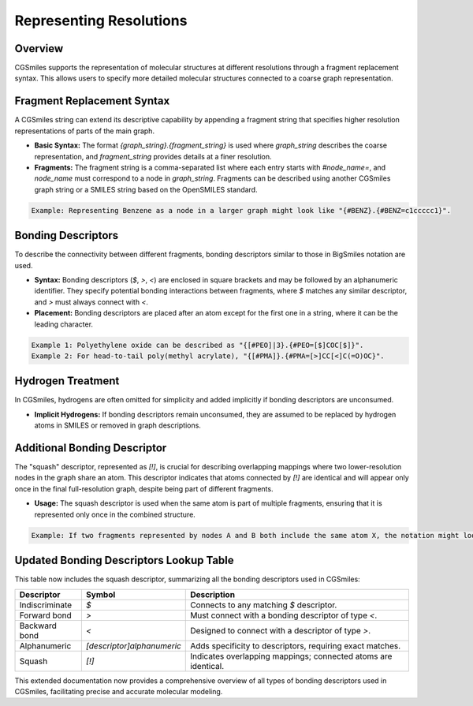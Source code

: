 Representing Resolutions
========================

Overview
--------
CGSmiles supports the representation of molecular structures at different resolutions through a fragment replacement syntax. This allows users to specify more detailed molecular structures connected to a coarse graph representation.

Fragment Replacement Syntax
---------------------------
A CGSmiles string can extend its descriptive capability by appending a fragment string that specifies higher resolution representations of parts of the main graph.

- **Basic Syntax:** The format `{graph_string}.{fragment_string}` is used where `graph_string` describes the coarse representation, and `fragment_string` provides details at a finer resolution.
- **Fragments:** The fragment string is a comma-separated list where each entry starts with `#node_name=`, and `node_name` must correspond to a node in `graph_string`. Fragments can be described using another CGSmiles graph string or a SMILES string based on the OpenSMILES standard.

.. code-block:: none

   Example: Representing Benzene as a node in a larger graph might look like "{#BENZ}.{#BENZ=c1ccccc1}".

Bonding Descriptors
-------------------
To describe the connectivity between different fragments, bonding descriptors similar to those in BigSmiles notation are used.

- **Syntax:** Bonding descriptors (`$`, `>`, `<`) are enclosed in square brackets and may be followed by an alphanumeric identifier. They specify potential bonding interactions between fragments, where `$` matches any similar descriptor, and `>` must always connect with `<`.
- **Placement:** Bonding descriptors are placed after an atom except for the first one in a string, where it can be the leading character.

.. code-block:: none

   Example 1: Polyethylene oxide can be described as "{[#PEO]|3}.{#PEO=[$]COC[$]}".
   Example 2: For head-to-tail poly(methyl acrylate), "{[#PMA]}.{#PMA=[>]CC[<]C(=O)OC}".

Hydrogen Treatment
------------------
In CGSmiles, hydrogens are often omitted for simplicity and added implicitly if bonding descriptors are unconsumed.

- **Implicit Hydrogens:** If bonding descriptors remain unconsumed, they are assumed to be replaced by hydrogen atoms in SMILES or removed in graph descriptions.

Additional Bonding Descriptor
-----------------------------
The "squash" descriptor, represented as `[!]`, is crucial for describing overlapping mappings where two lower-resolution nodes in the graph share an atom. This descriptor indicates that atoms connected by `[!]` are identical and will appear only once in the final full-resolution graph, despite being part of different fragments.

- **Usage:** The squash descriptor is used when the same atom is part of multiple fragments, ensuring that it is represented only once in the combined structure.

.. code-block:: none

   Example: If two fragments represented by nodes A and B both include the same atom X, the notation might look like "{[#A][#B]}.{#A=[!]X, #B=[!]X}".

Updated Bonding Descriptors Lookup Table
----------------------------------------
This table now includes the squash descriptor, summarizing all the bonding descriptors used in CGSmiles:

+----------------+---------------------------+--------------------------------------------------------------------+
| Descriptor     | Symbol                    | Description                                                        |
+================+===========================+====================================================================+
| Indiscriminate | `$`                       | Connects to any matching `$` descriptor.                           |
+----------------+---------------------------+--------------------------------------------------------------------+
| Forward bond   | `>`                       | Must connect with a bonding descriptor of type `<`.                |
+----------------+---------------------------+--------------------------------------------------------------------+
| Backward bond  | `<`                       | Designed to connect with a descriptor of type `>`.                 |
+----------------+---------------------------+--------------------------------------------------------------------+
| Alphanumeric   | `[descriptor]alphanumeric`| Adds specificity to descriptors, requiring exact matches.          |
+----------------+---------------------------+--------------------------------------------------------------------+
| Squash         | `[!]`                     | Indicates overlapping mappings; connected atoms are identical.     |
+----------------+---------------------------+--------------------------------------------------------------------+

This extended documentation now provides a comprehensive overview of all types of bonding descriptors used in CGSmiles, facilitating precise and accurate molecular modeling.

